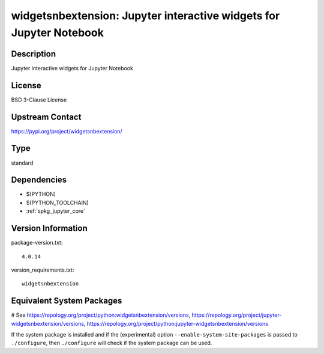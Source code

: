 .. _spkg_widgetsnbextension:

widgetsnbextension: Jupyter interactive widgets for Jupyter Notebook
====================================================================

Description
-----------

Jupyter interactive widgets for Jupyter Notebook

License
-------

BSD 3-Clause License

Upstream Contact
----------------

https://pypi.org/project/widgetsnbextension/



Type
----

standard


Dependencies
------------

- $(PYTHON)
- $(PYTHON_TOOLCHAIN)
- :ref:`spkg_jupyter_core`

Version Information
-------------------

package-version.txt::

    4.0.14

version_requirements.txt::

    widgetsnbextension

Equivalent System Packages
--------------------------

.. tab:: Arch Linux:

   .. CODE-BLOCK:: bash

       $ sudo pacman -S jupyter-widgetsnbextension

.. tab:: conda-forge:

   .. CODE-BLOCK:: bash

       $ conda install widgetsnbextension

.. tab:: Fedora/Redhat/CentOS:

   .. CODE-BLOCK:: bash

       $ sudo dnf install python3-widgetsnbextension

.. tab:: FreeBSD:

   .. CODE-BLOCK:: bash

       $ sudo pkg install devel/py-widgetsnbextension

.. tab:: Gentoo Linux:

   .. CODE-BLOCK:: bash

       $ sudo emerge dev-python/widgetsnbextension

.. tab:: MacPorts:

   .. CODE-BLOCK:: bash

       $ sudo port install py-widgetsnbextension

.. tab:: openSUSE:

   .. CODE-BLOCK:: bash

       $ sudo zypper install jupyter-widgetsnbextension

.. tab:: Void Linux:

   .. CODE-BLOCK:: bash

       $ sudo xbps-install python3-jupyter_widgetsnbextension

# See https://repology.org/project/python:widgetsnbextension/versions, https://repology.org/project/jupyter-widgetsnbextension/versions, https://repology.org/project/python:jupyter-widgetsnbextension/versions

If the system package is installed and if the (experimental) option
``--enable-system-site-packages`` is passed to ``./configure``, then ``./configure`` will check if the system package can be used.
